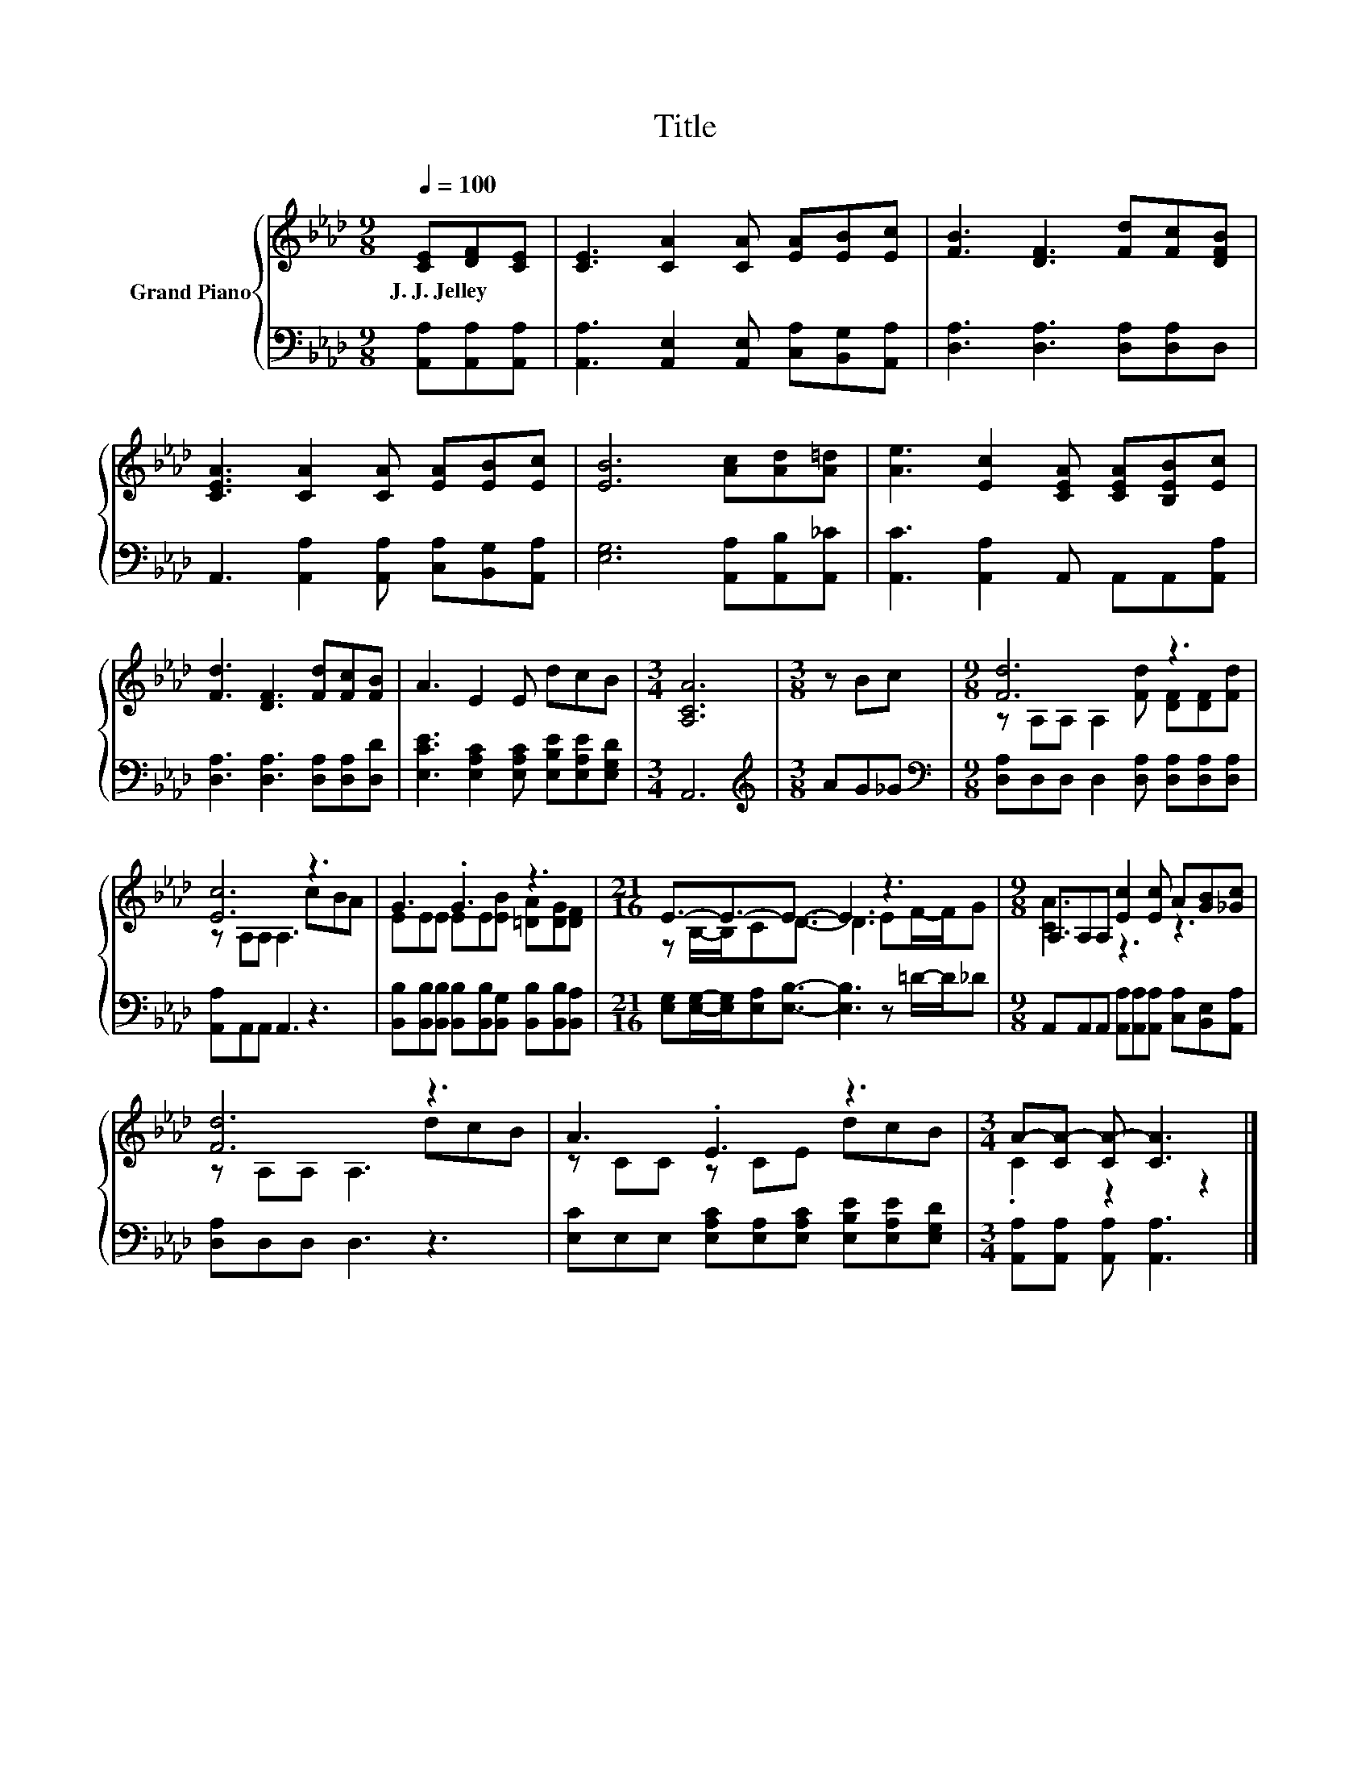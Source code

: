 X:1
T:Title
%%score { ( 1 3 ) | 2 }
L:1/8
Q:1/4=100
M:9/8
K:Ab
V:1 treble nm="Grand Piano"
V:3 treble 
V:2 bass 
V:1
 [CE][DF][CE] | [CE]3 [CA]2 [CA] [EA][EB][Ec] | [FB]3 [DF]3 [Fd][Fc][DFB] | %3
w: J.~J.~Jelley * *|||
 [CEA]3 [CA]2 [CA] [EA][EB][Ec] | [EB]6 [Ac][Ad][A=d] | [Ae]3 [Ec]2 [CEA] [CEA][B,EB][Ec] | %6
w: |||
 [Fd]3 [DF]3 [Fd][Fc][FB] | A3 E2 E dcB |[M:3/4] [A,CA]6 |[M:3/8] z Bc |[M:9/8] [Fd]6 z3 | %11
w: |||||
 [Ec]6 z3 | G3 .G3 z3 |[M:21/16] E3/2-E3/2-E3/2- E3 z3 |[M:9/8] A,A,A, [Ec]2 [Ec] A[GB][_Gc] | %15
w: ||||
 [Fd]6 z3 | A3 .E3 z3 |[M:3/4] A-[CA-] [CA-] [CA]3 |] %18
w: |||
V:2
 [A,,A,][A,,A,][A,,A,] | [A,,A,]3 [A,,E,]2 [A,,E,] [C,A,][B,,G,][A,,A,] | %2
 [D,A,]3 [D,A,]3 [D,A,][D,A,]D, | A,,3 [A,,A,]2 [A,,A,] [C,A,][B,,G,][A,,A,] | %4
 [E,G,]6 [A,,A,][A,,B,][A,,_C] | [A,,C]3 [A,,A,]2 A,, A,,A,,[A,,A,] | %6
 [D,A,]3 [D,A,]3 [D,A,][D,A,][D,D] | [E,CE]3 [E,A,C]2 [E,A,C] [E,B,E][E,A,E][E,G,D] |[M:3/4] A,,6 | %9
[M:3/8][K:treble] AG_G |[M:9/8][K:bass] [D,A,]D,D, D,2 [D,A,] [D,A,][D,A,][D,A,] | %11
 [A,,A,]A,,A,, A,,3 z3 | [B,,B,][B,,B,][B,,B,] [B,,B,][B,,B,][B,,G,] [B,,B,][B,,B,][B,,A,] | %13
[M:21/16] [E,G,][E,G,]/-[E,G,]/[E,A,][E,B,]3/2- [E,B,]3 z =D/-D/_D | %14
[M:9/8] A,,A,,A,, [A,,A,][A,,A,][A,,A,] [C,A,][B,,E,][A,,A,] | [D,A,]D,D, D,3 z3 | %16
 [E,C]E,E, [E,A,C][E,A,][E,A,C] [E,B,E][E,A,E][E,G,D] |[M:3/4] [A,,A,][A,,A,] [A,,A,] [A,,A,]3 |] %18
V:3
 x3 | x9 | x9 | x9 | x9 | x9 | x9 | x9 |[M:3/4] x6 |[M:3/8] x3 | %10
[M:9/8] z A,A, A,2 [Fd] [DF][DF][Fd] | z A,A, A,3 cBA | EEE EE[EB] [=DA][DG][DF] | %13
[M:21/16] z B,/-B,/CD3/2- D3 EF/-F/G |[M:9/8] [CA]3 z3 z3 | z A,A, A,3 dcB | z CC z CE dcB | %17
[M:3/4] .C2 z2 z2 |] %18

